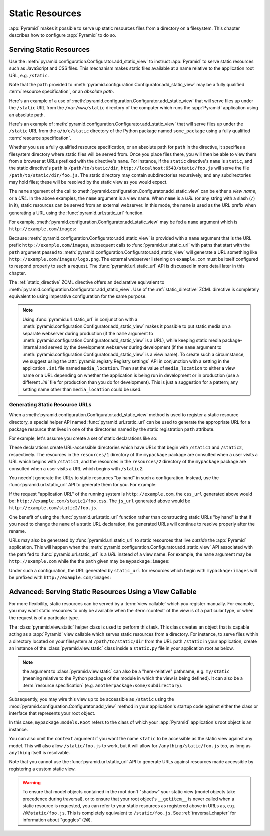 Static Resources
================

:app:`Pyramid` makes it possible to serve up static 
resources files from a directory on a filesystem.  This chapter describes
how to configure :app:`Pyramid` to do so.

.. index::
   single: add_static_view

.. _static_resources_section:

Serving Static Resources
------------------------

Use the :meth:`pyramid.configuration.Configurator.add_static_view` to
instruct :app:`Pyramid` to serve static resources such as JavaScript and CSS
files. This mechanism makes static files available at a name relative to the
application root URL, e.g. ``/static``.

Note that the ``path`` provided to
:meth:`pyramid.configuration.Configurator.add_static_view` may be a fully
qualified :term:`resource specification`, or an *absolute path*.  

Here's an example of a use of
:meth:`pyramid.configuration.Configurator.add_static_view` that will serve
files up under the ``/static`` URL from the ``/var/www/static`` directory of
the computer which runs the :app:`Pyramid` application using an absolute
path.

.. code-block:: python
   :linenos:

   # config is an instance of pyramid.configuration.Configurator
   config.add_static_view(name='static', path='/var/www/static')

Here's an example of
:meth:`pyramid.configuration.Configurator.add_static_view` that will serve
files up under the ``/static`` URL from the ``a/b/c/static`` directory of the
Python package named ``some_package`` using a fully qualified :term:`resource
specification`.

.. code-block:: python
   :linenos:

   # config is an instance of pyramid.configuration.Configurator
   config.add_static_view(name='static', path='some_package:a/b/c/static')

Whether you use a fully qualified resource specification, or an absolute
path for ``path`` in the directive, it specifies a filesystem directory
where static files will be served from. Once you place files there, you
will then be able to view them from a browser at URLs prefixed with the
directive's ``name``.  For instance, if the ``static`` directive's
``name`` is ``static``, and the static directive's ``path`` is
``/path/to/static/dir``, ``http://localhost:6543/static/foo.js`` will
serve the file ``/path/to/static/dir/foo.js``.  The static directory may
contain subdirectories recursively, and any subdirectories may hold
files; these will be resolved by the static view as you would expect.

The ``name`` argument of the call to
:meth:`pyramid.configuration.Configurator.add_static_view` can be either
a *view name*, or a *URL*.  In the above examples, the ``name`` argument
is a view name.  When ``name`` is a *URL* (or any string with a slash
(``/``) in it), static resources can be served from an external
webserver.  In this mode, the ``name`` is used as the URL prefix when
generating a URL using the :func:`pyramid.url.static_url` function.

For example, :meth:`pyramid.configuration.Configurator.add_static_view` may
be fed a ``name`` argument which is ``http://example.com/images``:

.. code-block:: python
   :linenos:

   # config is an instance of pyramid.configuration.Configurator
   config.add_static_view(name='http://example.com/images', 
                          path='mypackage:images')

Because :meth:`pyramid.configuration.Configurator.add_static_view` is
provided with a ``name`` argument that is the URL prefix
``http://example.com/images``, subsequent calls to
:func:`pyramid.url.static_url` with paths that start with the ``path``
argument passed to :meth:`pyramid.configuration.Configurator.add_static_view`
will generate a URL something like ``http://example.com/images/logo.png``.  The
external webserver listening on ``example.com`` must be itself configured to
respond properly to such a request.  The :func:`pyramid.url.static_url` API
is discussed in more detail later in this chapter.

The :ref:`static_directive` ZCML directive offers an declarative equivalent
to :meth:`pyramid.configuration.Configurator.add_static_view`.  Use of the
:ref:`static_directive` ZCML directive is completely equivalent to using
imperative configuration for the same purpose.

.. note::

   Using :func:`pyramid.url.static_url` in conjunction with a
   :meth:`pyramid.configuration.Configurator.add_static_view` makes it
   possible to put static media on a separate webserver during production (if
   the ``name`` argument to
   :meth:`pyramid.configuration.Configurator.add_static_view` is a URL),
   while keeping static media package-internal and served by the development
   webserver during development (if the ``name`` argument to
   :meth:`pyramid.configuration.Configurator.add_static_view` is a view
   name).  To create such a circumstance, we suggest using the
   :attr:`pyramid.registry.Registry.settings` API in conjunction with a
   setting in the application ``.ini`` file named ``media_location``.  Then
   set the value of ``media_location`` to either a view name or a URL
   depending on whether the application is being run in development or in
   production (use a different `.ini`` file for production than you do for
   development).  This is just a suggestion for a pattern; any setting name
   other than ``media_location`` could be used.

.. index::
   single: generating static resource urls
   single: static resource urls

.. _generating_static_resource_urls:

Generating Static Resource URLs
~~~~~~~~~~~~~~~~~~~~~~~~~~~~~~~

When a :meth:`pyramid.configuration.Configurator.add_static_view` method is
used to register a static resource directory, a special helper API named
:func:`pyramid.url.static_url` can be used to generate the appropriate URL for a
package resource that lives in one of the directories named by the static
registration ``path`` attribute.

For example, let's assume you create a set of static declarations like so:

.. code-block:: python
   :linenos:

   config.add_static_view(name='static1', path='mypackage:resources/1')
   config.add_static_view(name='static2', path='mypackage:resources/2')

These declarations create URL-accessible directories which have URLs that
begin with ``/static1`` and ``/static2``, respectively.  The resources in
the ``resources/1`` directory of the ``mypackage`` package are consulted when
a user visits a URL which begins with ``/static1``, and the resources in the
``resources/2`` directory of the ``mypackage`` package are consulted when a
user visits a URL which begins with ``/static2``.

You needn't generate the URLs to static resources "by hand" in such a
configuration.  Instead, use the :func:`pyramid.url.static_url` API
to generate them for you.  For example:

.. code-block:: python
   :linenos:

   from pyramid.url import static_url
   from pyramid.chameleon_zpt import render_template_to_response

   def my_view(request):
       css_url = static_url('mypackage:resources/1/foo.css', request)
       js_url = static_url('mypackage:resources/2/foo.js', request)
       return render_template_to_response('templates/my_template.pt',
                                          css_url = css_url,
                                          js_url = js_url)

If the request "application URL" of the running system is
``http://example.com``, the ``css_url`` generated above would be:
``http://example.com/static1/foo.css``.  The ``js_url`` generated
above would be ``http://example.com/static2/foo.js``.

One benefit of using the :func:`pyramid.url.static_url` function rather than
constructing static URLs "by hand" is that if you need to change the ``name``
of a static URL declaration, the generated URLs will continue to resolve
properly after the rename.

URLs may also be generated by :func:`pyramid.url.static_url` to static
resources that live *outside* the :app:`Pyramid` application.  This will
happen when the :meth:`pyramid.configuration.Configurator.add_static_view`
API associated with the path fed to :func:`pyramid.url.static_url` is a *URL*
instead of a view name.  For example, the ``name`` argument may be
``http://example.com`` while the the ``path`` given may be
``mypackage:images``:

.. code-block:: python
   :linenos:

   config.add_static_view(name='http://example.com', path='mypackage:images')

Under such a configuration, the URL generated by ``static_url`` for
resources which begin with ``mypackage:images`` will be prefixed with
``http://example.com/images``:

.. code-block:: python
   :linenos:

   static_url('mypackage:images/logo.png', request)
   # -> http://example.com/images/logo.png

.. index::
   single: static resource view

Advanced: Serving Static Resources Using a View Callable
--------------------------------------------------------

For more flexibility, static resources can be served by a :term:`view
callable` which you register manually.  For example, you may want
static resources to only be available when the :term:`context` of the
view is of a particular type, or when the request is of a particular
type.

The :class:`pyramid.view.static` helper class is used to perform
this task. This class creates an object that is capable acting as a
:app:`Pyramid` view callable which serves static resources from a
directory.  For instance, to serve files within a directory located on
your filesystem at ``/path/to/static/dir`` from the URL path
``/static`` in your application, create an instance of the
:class:`pyramid.view.static` class inside a ``static.py`` file in
your application root as below.

.. ignore-next-block
.. code-block:: python
   :linenos:

   from pyramid.view import static
   static_view = static('/path/to/static/dir')

.. note:: the argument to :class:`pyramid.view.static` can also be
   a "here-relative" pathname, e.g. ``my/static`` (meaning relative to the
   Python package of the module in which the view is being defined).
   It can also be a :term:`resource specification`
   (e.g. ``anotherpackage:some/subdirectory``).
 
Subsequently, you may wire this view up to be accessible as ``/static`` using
the :mod:`pyramid.configuration.Configurator.add_view` method in your
application's startup code against either the class or interface that
represents your root object.

.. code-block:: python
   :linenos:

   config.add_view('mypackage.static.static_view', name='static',
                   context='mypackage.models.Root')

In this case, ``mypackage.models.Root`` refers to the class of which your
:app:`Pyramid` application's root object is an instance.

You can also omit the ``context`` argument if you want the name ``static`` to
be accessible as the static view against any model.  This will also allow
``/static/foo.js`` to work, but it will allow for ``/anything/static/foo.js``
too, as long as ``anything`` itself is resolvable.

Note that you cannot use the :func:`pyramid.url.static_url` API to generate
URLs against resources made accessible by registering a custom static view.

.. warning::

   To ensure that model objects contained in the root don't "shadow"
   your static view (model objects take precedence during traversal),
   or to ensure that your root object's ``__getitem__`` is never
   called when a static resource is requested, you can refer to your
   static resources as registered above in URLs as,
   e.g. ``/@@static/foo.js``.  This is completely equivalent to
   ``/static/foo.js``.  See :ref:`traversal_chapter` for information
   about "goggles" (``@@``).

